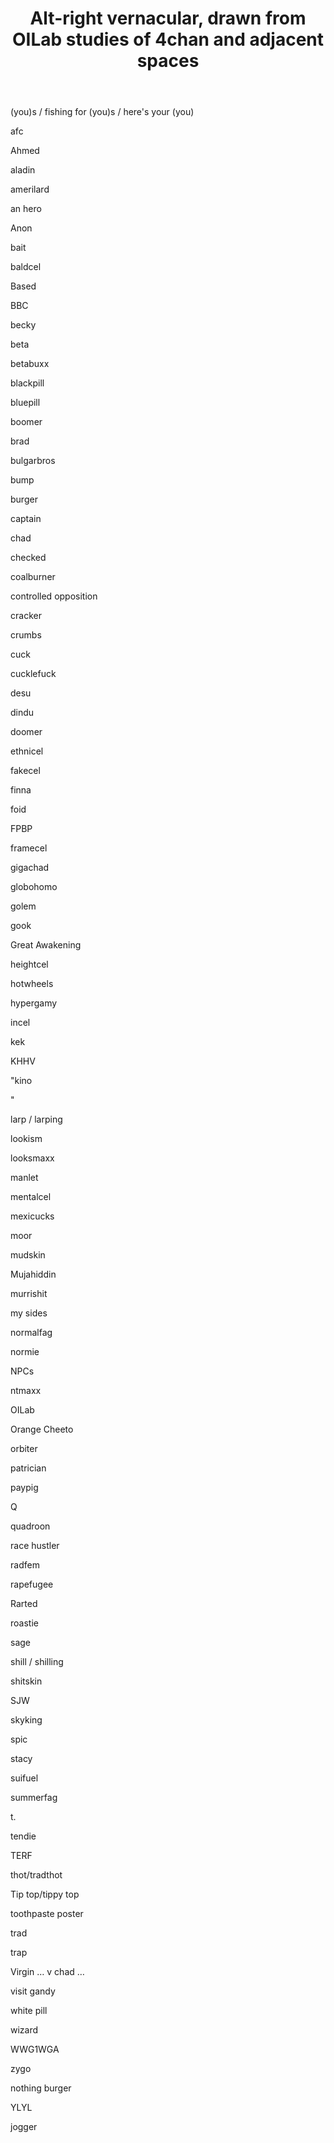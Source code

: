#+TITLE: Alt-right vernacular, drawn from OILab studies of 4chan and adjacent spaces

(you)s / fishing for (you)s / here's your (you)

afc

Ahmed

aladin

amerilard

an hero

Anon

bait

baldcel

Based

BBC

becky

beta

betabuxx

blackpill

bluepill

boomer

brad

bulgarbros

bump

burger

captain

chad

checked

coalburner

controlled opposition

cracker

crumbs

cuck

cucklefuck

desu

dindu

doomer

ethnicel

fakecel

finna

foid

FPBP

framecel

gigachad

globohomo

golem

gook

Great Awakening

heightcel

hotwheels

hypergamy

incel

kek

KHHV

"kino

"

larp / larping

lookism

looksmaxx

manlet

mentalcel

mexicucks

moor

mudskin

Mujahiddin

murrishit

my sides

normalfag

normie

NPCs

ntmaxx

OILab

Orange Cheeto

orbiter

patrician

paypig

Q

quadroon

race hustler

radfem

rapefugee

Rarted

roastie

sage

shill / shilling

shitskin

SJW

skyking

spic

stacy

suifuel

summerfag

t.

tendie

TERF

thot/tradthot

Tip top/tippy top

toothpaste poster

trad

trap

Virgin ... v chad ...

visit gandy

white pill

wizard

WWG1WGA

zygo

nothing burger

YLYL

jogger
